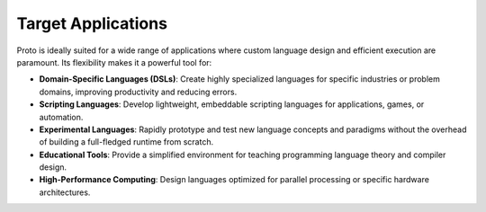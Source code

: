 Target Applications
===================

Proto is ideally suited for a wide range of applications where custom language design and efficient execution are paramount. Its flexibility makes it a powerful tool for:

*   **Domain-Specific Languages (DSLs)**: Create highly specialized languages for specific industries or problem domains, improving productivity and reducing errors.
*   **Scripting Languages**: Develop lightweight, embeddable scripting languages for applications, games, or automation.
*   **Experimental Languages**: Rapidly prototype and test new language concepts and paradigms without the overhead of building a full-fledged runtime from scratch.
*   **Educational Tools**: Provide a simplified environment for teaching programming language theory and compiler design.
*   **High-Performance Computing**: Design languages optimized for parallel processing or specific hardware architectures.
